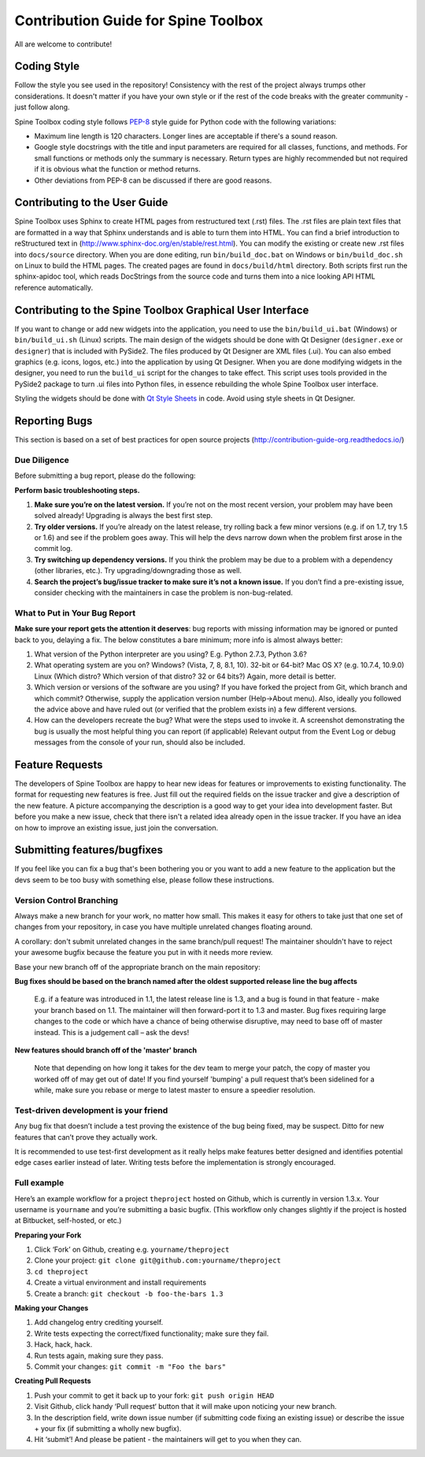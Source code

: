 ..  Contribution guide
    Created: 19.6.2018

.. _Qt Style Sheets: http://doc.qt.io/qt-5/stylesheet.html
.. _PEP-8: https://www.python.org/dev/peps/pep-0008/

.. _Contribution Guide:

************************************
Contribution Guide for Spine Toolbox
************************************
All are welcome to contribute!

Coding Style
============
Follow the style you see used in the repository! Consistency with the rest of the project always
trumps other considerations. It doesn't matter if you have your own style or if the rest of the code
breaks with the greater community - just follow along.

Spine Toolbox coding style follows PEP-8_ style guide for Python code with the following variations:

* Maximum line length is 120 characters. Longer lines are acceptable if there's a sound reason.
* Google style docstrings with the title and input parameters are required for all classes, functions, and methods.
  For small functions or methods only the summary is necessary. Return types are highly recommended but not required
  if it is obvious what the function or method returns.
* Other deviations from PEP-8 can be discussed if there are good reasons.

Contributing to the User Guide
==============================
Spine Toolbox uses Sphinx to create HTML pages from restructured text (.rst) files. The .rst files are
plain text files that are formatted in a way that Sphinx understands and is able to turn them into HTML.
You can find a brief introduction to reStructured text in (http://www.sphinx-doc.org/en/stable/rest.html).
You can modify the existing or create new .rst files into ``docs/source`` directory. When you are done editing, run
``bin/build_doc.bat`` on Windows or ``bin/build_doc.sh`` on Linux to build the HTML pages. The created pages are
found in ``docs/build/html`` directory. Both scripts first run the sphinx-apidoc tool, which reads DocStrings from
the source code and turns them into a nice looking API HTML reference automatically.

Contributing to the Spine Toolbox Graphical User Interface
==========================================================
If you want to change or add new widgets into the application, you need to use the ``bin/build_ui.bat`` (Windows) or
``bin/build_ui.sh`` (Linux) scripts. The main design of the widgets should be done with Qt Designer (``designer.exe``
or ``designer``) that is included with PySide2. The files produced by Qt Designer are XML files (.ui). You can
also embed graphics (e.g. icons, logos, etc.) into the application by using Qt Designer. When you are done
modifying widgets in the designer, you need to run the ``build_ui`` script for the changes to take effect.
This script uses tools provided in the PySide2 package to turn .ui files into Python files, in essence
rebuilding the whole Spine Toolbox user interface.

Styling the widgets should be done with `Qt Style Sheets`_ in code. Avoid using style sheets in Qt Designer.

Reporting Bugs
==============

This section is based on a set of best practices for open source projects (http://contribution-guide-org.readthedocs.io/)

Due Diligence
-------------
Before submitting a bug report, please do the following:

**Perform basic troubleshooting steps.**

1. **Make sure you’re on the latest version.** If you’re not on the most recent version,
   your problem may have been solved already! Upgrading is always the best first step.
2. **Try older versions.** If you’re already on the latest release, try rolling back a
   few minor versions (e.g. if on 1.7, try 1.5 or 1.6) and see if the problem goes away.
   This will help the devs narrow down when the problem first arose in the commit log.
3. **Try switching up dependency versions.** If you think the problem may be due to a
   problem with a dependency (other libraries, etc.). Try upgrading/downgrading those as well.
4. **Search the project’s bug/issue tracker to make sure it’s not a known issue.** If you
   don’t find a pre-existing issue, consider checking with the maintainers in case the problem
   is non-bug-related.

What to Put in Your Bug Report
------------------------------
**Make sure your report gets the attention it deserves**: bug reports with missing
information may be ignored or punted back to you, delaying a fix. The below constitutes a
bare minimum; more info is almost always better:

1. What version of the Python interpreter are you using? E.g. Python 2.7.3, Python 3.6?
2. What operating system are you on? Windows? (Vista, 7, 8, 8.1, 10). 32-bit or 64-bit? Mac OS X?
   (e.g. 10.7.4, 10.9.0) Linux (Which distro? Which version of that distro? 32 or 64 bits?) Again, more
   detail is better.
3. Which version or versions of the software are you using? If you have forked the project from Git,
   which branch and which commit? Otherwise, supply the application version number (Help->About menu).
   Also, ideally you followed the advice above and have ruled out (or verified that the problem exists in)
   a few different versions.
4. How can the developers recreate the bug? What were the steps used to invoke it. A screenshot demonstrating
   the bug is usually the most helpful thing you can report (if applicable) Relevant output from the
   Event Log or debug messages from the console of your run, should also be included.

Feature Requests
================
The developers of Spine Toolbox are happy to hear new ideas for features or improvements to existing functionality.
The format for requesting new features is free. Just fill out the required fields on the issue tracker and give a
description of the new feature. A picture accompanying the description is a good way to get your idea into development
faster. But before you make a new issue, check that there isn't a related idea already open in the issue tracker. If
you have an idea on how to improve an existing issue, just join the conversation.

Submitting features/bugfixes
============================
If you feel like you can fix a bug that's been bothering you or you want to add a new feature to the application but
the devs seem to be too busy with something else, please follow these instructions.

Version Control Branching
-------------------------
Always make a new branch for your work, no matter how small. This makes it easy for others to take just
that one set of changes from your repository, in case you have multiple unrelated changes floating around.

A corollary: don't submit unrelated changes in the same branch/pull request! The maintainer shouldn't have
to reject your awesome bugfix because the feature you put in with it needs more review.

Base your new branch off of the appropriate branch on the main repository:

**Bug fixes should be based on the branch named after the oldest supported release line the bug affects**

    E.g. if a feature was introduced in 1.1, the latest release line is 1.3, and a bug is found in that
    feature - make your branch based on 1.1. The maintainer will then forward-port it to 1.3 and master.
    Bug fixes requiring large changes to the code or which have a chance of being otherwise disruptive,
    may need to base off of master instead. This is a judgement call – ask the devs!

**New features should branch off of the 'master' branch**

    Note that depending on how long it takes for the dev team to merge your patch, the copy of master
    you worked off of may get out of date! If you find yourself 'bumping' a pull request that’s been
    sidelined for a while, make sure you rebase or merge to latest master to ensure a speedier resolution.

Test-driven development is your friend
--------------------------------------
Any bug fix that doesn’t include a test proving the existence of the bug being fixed, may be suspect.
Ditto for new features that can’t prove they actually work.

It is recommended to use test-first development as it really helps make features better designed
and identifies potential edge cases earlier instead of later. Writing tests before the implementation
is strongly encouraged.

Full example
------------
Here’s an example workflow for a project ``theproject`` hosted on Github, which is currently in version
1.3.x. Your username is ``yourname`` and you’re submitting a basic bugfix. (This workflow only changes
slightly if the project is hosted at Bitbucket, self-hosted, or etc.)

**Preparing your Fork**

1. Click ‘Fork’ on Github, creating e.g. ``yourname/theproject``
2. Clone your project: ``git clone git@github.com:yourname/theproject``
3. ``cd theproject``
4. Create a virtual environment and install requirements
5. Create a branch: ``git checkout -b foo-the-bars 1.3``

**Making your Changes**

1. Add changelog entry crediting yourself.
2. Write tests expecting the correct/fixed functionality; make sure they fail.
3. Hack, hack, hack.
4. Run tests again, making sure they pass.
5. Commit your changes: ``git commit -m "Foo the bars"``

**Creating Pull Requests**

1. Push your commit to get it back up to your fork: ``git push origin HEAD``
2. Visit Github, click handy ‘Pull request‘ button that it will make upon noticing your new branch.
3. In the description field, write down issue number (if submitting code fixing an existing issue)
   or describe the issue + your fix (if submitting a wholly new bugfix).
4. Hit ‘submit’! And please be patient - the maintainers will get to you when they can.
